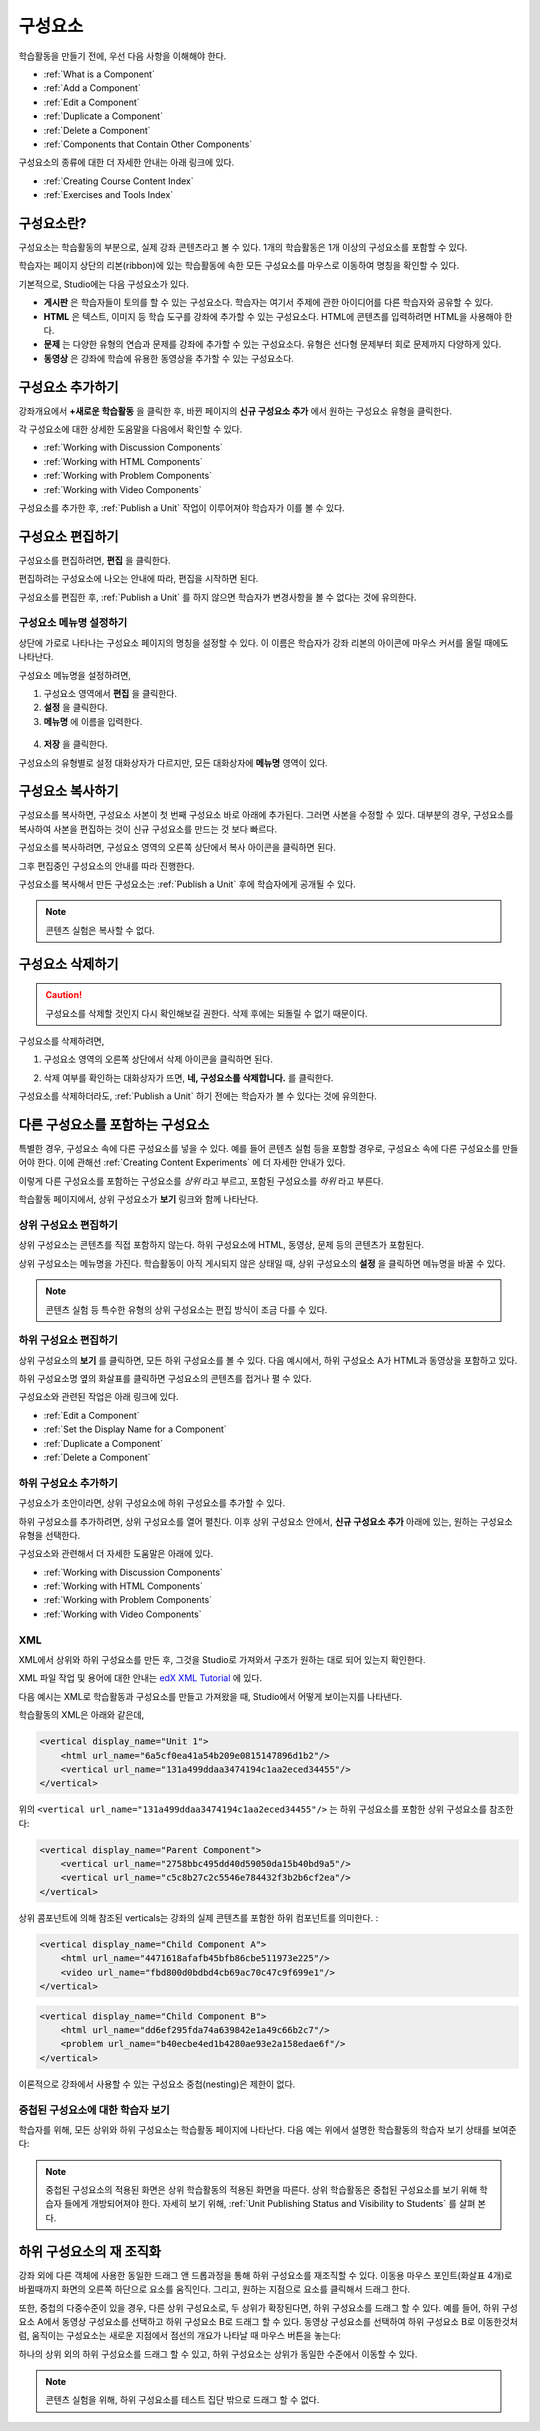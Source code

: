 .. _Developing Course Components:

###################################
구성요소
###################################

학습활동을 만들기 전에, 우선 다음 사항을 이해해야 한다.

* :ref:`What is a Component`
* :ref:`Add a Component`
* :ref:`Edit a Component`
* :ref:`Duplicate a Component`
* :ref:`Delete a Component`
* :ref:`Components that Contain Other Components`

구성요소의 종류에 대한 더 자세한 안내는 아래 링크에 있다.

* :ref:`Creating Course Content Index`
* :ref:`Exercises and Tools Index`

.. _What is a Component:

********************
구성요소란?
********************

구성요소는 학습활동의 부분으로, 실제 강좌 콘텐츠라고 볼 수 있다. 1개의 학습활동은 1개 이상의 구성요소를 포함할 수 있다.

학습자는 페이지 상단의 리본(ribbon)에 있는 학습활동에 속한 모든 구성요소를 마우스로 이동하여 명칭을 확인할 수 있다. 

.. image:: ../../../shared/building_and_running_chapters/Images/ComponentNames_CourseRibbon.png
 :alt: Image of the component list for a unit

기본적으로, Studio에는 다음 구성요소가 있다.

* **게시판** 은 학습자들이 토의를 할 수 있는 구성요소다. 
  학습자는 여기서 주제에 관한 아이디어를 다른 학습자와 공유할 수 있다.
  
* **HTML** 은 텍스트, 이미지 등 학습 도구를 강좌에 추가할 수 있는 구성요소다.
  HTML에 콘텐츠를 입력하려면 HTML을 사용해야 한다.
  
* **문제** 는 다양한 유형의 연습과 문제를 강좌에 추가할 수 있는 구성요소다.
  유형은 선다형 문제부터 회로 문제까지 다양하게 있다.
  
* **동영상** 은 강좌에 학습에 유용한 동영상을 추가할 수 있는 구성요소다.
  

.. _Add a Component:

********************
구성요소 추가하기
********************

강좌개요에서 **+새로운 학습활동** 을 클릭한 후, 
바뀐 페이지의 **신규 구성요소 추가** 에서 원하는 구성요소 유형을 클릭한다.

.. image:: ../../../shared/building_and_running_chapters/Images/AddNewComponent.png
  :alt: Image of adding a new component

각 구성요소에 대한 상세한 도움말을 다음에서 확인할 수 있다.

- :ref:`Working with Discussion Components`
- :ref:`Working with HTML Components`
- :ref:`Working with Problem Components`
- :ref:`Working with Video Components`
  
구성요소를 추가한 후, :ref:`Publish a Unit` 작업이 이루어져야 학습자가 이를 볼 수 있다.

.. _Edit a Component:

********************
구성요소 편집하기
********************

구성요소를 편집하려면, **편집** 을 클릭한다.

.. image:: ../../../shared/building_and_running_chapters/Images/unit-edit.png
  :alt: Image of a unit with Edit icon circled

편집하려는 구성요소에 나오는 안내에 따라, 편집을 시작하면 된다.

구성요소를 편집한 후, :ref:`Publish a Unit` 를 하지 않으면 학습자가 변경사항을 볼 수 없다는 것에 유의한다.

.. _Set the Display Name for a Component:

=====================================
구성요소 메뉴명 설정하기
=====================================

상단에 가로로 나타나는 구성요소 페이지의 명칭을 설정할 수 있다.
이 이름은 학습자가 강좌 리본의 아이콘에 마우스 커서를 올릴 때에도 나타난다.

구성요소 메뉴명을 설정하려면,

#. 구성요소 영역에서 **편집** 을 클릭한다.
#. **설정** 을 클릭한다.
#. **메뉴명** 에 이름을 입력한다.

  .. image:: ../../../shared/building_and_running_chapters/Images/display-name.png
   :alt: Image of the Display Name field for a component.

4. **저장** 을 클릭한다.

구성요소의 유형별로 설정 대화상자가 다르지만, 모든 대화상자에 **메뉴명** 영역이 있다.

.. _Duplicate a Component:

**********************
구성요소 복사하기
**********************

구성요소를 복사하면, 구성요소 사본이 첫 번째 구성요소 바로 아래에 추가된다.
그러면 사본을 수정할 수 있다. 대부분의 경우, 구성요소를 복사하여 사본을 편집하는 것이 신규 구성요소를 만드는 것 보다 빠르다.

구성요소를 복사하려면, 구성요소 영역의 오른쪽 상단에서 복사 아이콘을 클릭하면 된다.

.. image:: ../../../shared/building_and_running_chapters/Images/unit-dup.png
  :alt: Image of a unit with Duplicate icon circled

그후 편집중인 구성요소의 안내를 따라 진행한다.

구성요소를 복사해서 만든 구성요소는 :ref:`Publish a Unit` 후에 학습자에게 공개될 수 있다.

.. note:: 콘텐츠 실험은 복사할 수 없다.

.. _Delete a Component:

**********************
구성요소 삭제하기
**********************

.. caution:: 
  구성요소를 삭제할 것인지 다시 확인해보길 권한다. 삭제 후에는 되돌릴 수 없기 때문이다.

구성요소를 삭제하려면,

#. 구성요소 영역의 오른쪽 상단에서 삭제 아이콘을 클릭하면 된다.

.. image:: ../../../shared/building_and_running_chapters/Images/unit-delete.png
  :alt: Image of a unit with Delete icon circled

2. 삭제 여부를 확인하는 대화상자가 뜨면, **네, 구성요소를 삭제합니다.** 를 클릭한다.

구성요소를 삭제하더라도, :ref:`Publish a Unit` 하기 전에는 학습자가 볼 수 있다는 것에 유의한다.

.. _Components that Contain Other Components:

******************************************
다른 구성요소를 포함하는 구성요소
******************************************

특별한 경우, 구성요소 속에 다른 구성요소를 넣을 수 있다.
예를 들어 콘텐츠 실험 등을 포함할 경우로, 구성요소 속에 다른 구성요소를 만들어야 한다.
이에 관해선 :ref:`Creating Content Experiments` 에 더 자세한 안내가 있다. 

이렇게 다른 구성요소를 포함하는 구성요소를 *상위* 라고 부르고,
포함된 구성요소를 *하위* 라고 부른다.

학습활동 페이지에서, 상위 구성요소가 **보기** 링크와 함께 나타난다. 

.. image:: ../../../shared/building_and_running_chapters/Images/component_container.png
 :alt: Image of a unit page with a parent component


==================================================
상위 구성요소 편집하기
==================================================

상위 구성요소는 콘텐츠를 직접 포함하지 않는다. 하위 구성요소에 HTML, 동영상, 문제 등의 콘텐츠가 포함된다.

상위 구성요소는 메뉴명을 가진다. 학습활동이 아직 게시되지 않은 상태일 때, 상위 구성요소의 **설정** 을 클릭하면 
메뉴명을 바꿀 수 있다. 

.. note:: 
  콘텐츠 실험 등 특수한 유형의 상위 구성요소는 편집 방식이 조금 다를 수 있다.
  

======================================
하위 구성요소 편집하기
======================================

상위 구성요소의 **보기** 를 클릭하면, 모든 하위 구성요소를 볼 수 있다.
다음 예시에서, 하위 구성요소 A가 HTML과 동영상을 포함하고 있다.

.. image:: ../../../shared/building_and_running_chapters/Images/child-components-a.png
 :alt: Image of an expanded child component

하위 구성요소명 옆의 화살표를 클릭하면 구성요소의 콘텐츠를 접거나 펼 수 있다.

.. image:: ../../../shared/building_and_running_chapters/Images/child-components.png
 :alt: Image of a child component page

구성요소와 관련된 작업은 아래 링크에 있다.

* :ref:`Edit a Component`
* :ref:`Set the Display Name for a Component`
* :ref:`Duplicate a Component`
* :ref:`Delete a Component`

======================================
하위 구성요소 추가하기
======================================

구성요소가 초안이라면, 상위 구성요소에 하위 구성요소를 추가할 수 있다.

하위 구성요소를 추가하려면, 상위 구성요소를 열어 펼친다. 이후 상위 구성요소 안에서, **신규 구성요소 추가** 아래에 있는, 원하는 구성요소 유형을 선택한다.

.. image:: ../../../shared/building_and_running_chapters/Images/AddNewComponent.png
  :alt: Image of adding a new component

구성요소와 관련해서 더 자세한 도움말은 아래에 있다.

- :ref:`Working with Discussion Components`
- :ref:`Working with HTML Components`
- :ref:`Working with Problem Components`
- :ref:`Working with Video Components`

======================================
XML 
======================================

XML에서 상위와 하위 구성요소를 만든 후, 그것을 Studio로 가져와서 구조가 원하는 대로 되어 있는지 확인한다.

XML 파일 작업 및 용어에 대한 안내는 `edX XML Tutorial <http://edx.readthedoc
s.org/projects/devdata/en/latest/course_data_formats/course_xml.html>`_ 에 있다.

다음 예시는 XML로 학습활동과 구성요소를 만들고 가져왔을 때, Studio에서 어떻게 보이는지를 나타낸다.

학습활동의 XML은 아래와 같은데,

.. code-block:: xml

    <vertical display_name="Unit 1">
        <html url_name="6a5cf0ea41a54b209e0815147896d1b2"/>
        <vertical url_name="131a499ddaa3474194c1aa2eced34455"/>
    </vertical>
 
위의 ``<vertical url_name="131a499ddaa3474194c1aa2eced34455"/>`` 는 하위 구성요소를 포함한
상위 구성요소를 참조한다:
 
.. code-block:: xml

    <vertical display_name="Parent Component">
        <vertical url_name="2758bbc495dd40d59050da15b40bd9a5"/>
        <vertical url_name="c5c8b27c2c5546e784432f3b2b6cf2ea"/>
    </vertical>

상위 콤포넌트에 의해 참조된 verticals는 강좌의 실제 콘텐츠를 포함한 하위 컴포넌트를 의미한다. :

.. code-block:: xml

    <vertical display_name="Child Component A">
        <html url_name="4471618afafb45bfb86cbe511973e225"/>
        <video url_name="fbd800d0bdbd4cb69ac70c47c9f699e1"/>
    </vertical>

.. code-block:: xml

    <vertical display_name="Child Component B">
        <html url_name="dd6ef295fda74a639842e1a49c66b2c7"/>
        <problem url_name="b40ecbe4ed1b4280ae93e2a158edae6f"/>
    </vertical>

이론적으로 강좌에서 사용할 수 있는 구성요소 중첩(nesting)은 제한이 없다.


======================================
중첩된 구성요소에 대한 학습자 보기
======================================

학습자를 위해, 모든 상위와 하위 구성요소는 학습활동 페이지에 나타난다.  
다음 예는 위에서 설명한 학습활동의 학습자 보기 상태를 보여준다:

.. image:: ../../../shared/building_and_running_chapters/Images/nested_components_student_view.png
 :alt: Image of the student's view of nested components

.. note:: 
  중첩된 구성요소의 적용된 화면은 상위 학습활동의 적용된 화면을 따른다. 상위 학습활동은 중첩된 구성요소를 보기 위해 학습자
  들에게 개방되어져야 한다. 자세히 보기 위해, :ref:`Unit Publishing Status and Visibility to Students` 를 살펴 본다.


*******************************
하위 구성요소의 재 조직화
*******************************

강좌 외에 다른 객체에 사용한 동일한 드래그 앤 드롭과정을 통해 하위 구성요소를 재조직할 수 있다. 
이동용 마우스 포인트(화살표 4개)로 바뀔때까지 화면의 오른쪽 하단으로 요소를 움직인다. 그리고, 
원하는 지점으로 요소를 클릭해서 드래그 한다.  

또한, 중첩의 다중수준이 있을 경우, 다른 상위 구성요소로, 두 상위가 확장된다면, 
하위 구성요소를 드래그 할 수 있다. 예를 들어, 하위 구성요소 A에서 동영상 구성요소를 선택하고
하위 구성요소 B로 드래그 할 수 있다. 동영상 구성요소를 선택하여 하위 구성요소 B로 이동한것처럼, 
움직이는 구성요소는 새로운 지점에서 점선의 개요가 나타날 때 마우스 버튼을 놓는다:

.. image:: ../../../shared/building_and_running_chapters/Images/drag_child_component.png
 :alt: Image of dragging a child component to a new location

하나의 상위 외의 하위 구성요소를 드래그 할 수 있고, 하위 구성요소는 상위가 동일한 수준에서 이동할 수 있다. 

.. note:: 
  콘텐츠 실험을 위해, 하위 구성요소를 테스트 집단 밖으로 드래그 할 수 없다. 
